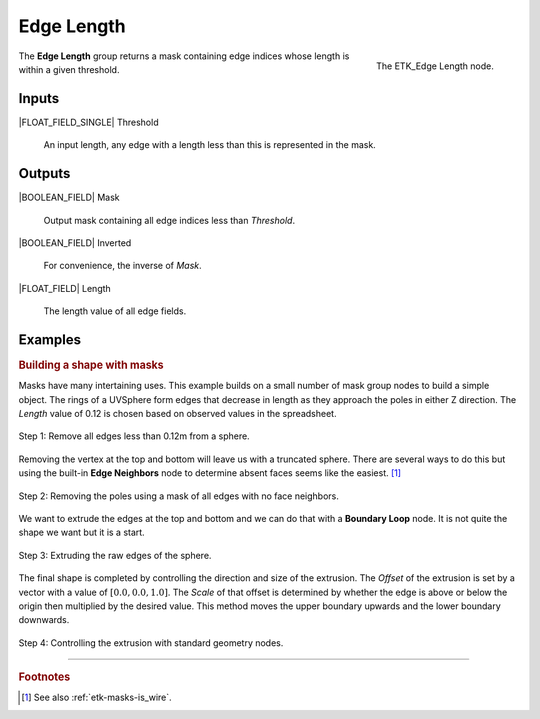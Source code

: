 .. index:: Masks; Edge Length
.. _etk-masks-edge_length:

************
 Edge Length
************

.. figure:: /images/nodes-edge_length.png
   :align: right

   The ETK_Edge Length node.

The **Edge Length** group returns a mask containing edge indices whose
length is within a given threshold.


Inputs
=======

|FLOAT_FIELD_SINGLE| Threshold

   An input length, any edge with a length less than this is
   represented in the mask.


Outputs
========

|BOOLEAN_FIELD| Mask

   Output mask containing all edge indices less than *Threshold*.


|BOOLEAN_FIELD| Inverted

   For convenience, the inverse of *Mask*.


|FLOAT_FIELD| Length

   The length value of all edge fields.


Examples
=========

.. _masks-edge_length-example:

.. rubric:: Building a shape with masks

Masks have many intertaining uses. This example builds on a small
number of mask group nodes to build a simple object. The rings of a
UVSphere form edges that decrease in length as they approach the poles
in either Z direction. The *Length* value of 0.12 is chosen based on
observed values in the spreadsheet.

.. figure:: /images/nodes-edge_length_basic_a.png
   :align: center

   Step 1: Remove all edges less than 0.12m from a sphere.

Removing the vertex at the top and bottom will leave us with a
truncated sphere. There are several ways to do this but using the
built-in **Edge Neighbors** node to determine absent faces seems like
the easiest. [#]_

.. figure:: /images/nodes-edge_length_basic_b.png
   :align: center

   Step 2: Removing the poles using a mask of all edges with no face
   neighbors.

We want to extrude the edges at the top and bottom and we can do that
with a **Boundary Loop** node. It is not quite the shape we want but
it is a start.

.. figure:: /images/nodes-edge_length_basic_c.png
   :align: center

   Step 3: Extruding the raw edges of the sphere.

The final shape is completed by controlling the direction and size of
the extrusion. The *Offset* of the extrusion is set by a vector with a
value of :math:`[0.0, 0.0, 1.0]`. The *Scale* of that offset is
determined by whether the edge is above or below the origin then
multiplied by the desired value. This method moves the upper boundary
upwards and the lower boundary downwards.

.. figure:: /images/nodes-edge_length_basic_d.png
   :align: center
   :width: 800

   Step 4: Controlling the extrusion with standard geometry nodes.


-----------

.. rubric:: Footnotes

.. [#] See also :ref:`etk-masks-is_wire`.
